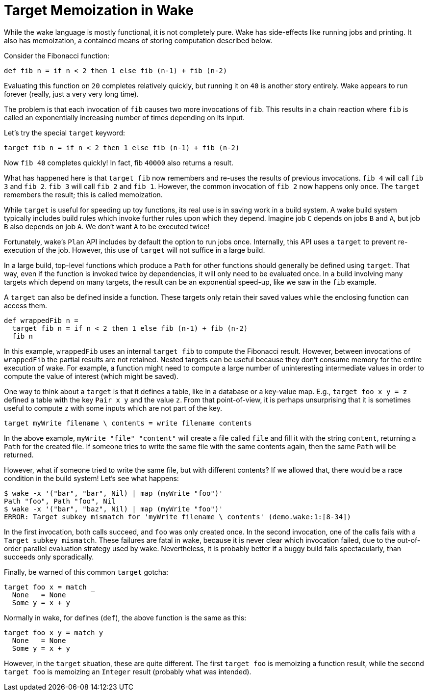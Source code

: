 = Target Memoization in Wake

While the wake language is mostly functional, it is not completely pure.
Wake has side-effects like running jobs and printing.
It also has memoization, a contained means of storing computation described below.

Consider the Fibonacci function:

----
def fib n = if n < 2 then 1 else fib (n-1) + fib (n-2)
----

Evaluating this function on `20` completes relatively quickly, 
but running it on `40` is another story entirely.
Wake appears to run forever (really, just a very very long time).

The problem is that each invocation of `fib` causes two more invocations of `fib`.
This results in a chain reaction where `fib` is called an exponentially
increasing number of times depending on its input.

Let's try the special `target` keyword:

----
target fib n = if n < 2 then 1 else fib (n-1) + fib (n-2)
----

Now `fib 40` completes quickly! In fact, fib `40000` also returns a result.

What has happened here is that `target fib` now remembers and re-uses
the results of previous invocations.
`fib 4` will call `fib 3` and `fib 2`.
`fib 3` will call `fib 2` and `fib 1`.
However, the common invocation of `fib 2` now happens only once.
The `target` remembers the result;
this is called memoization.

While `target` is useful for speeding up toy functions,
its real use is in saving work in a build system.
A wake build system typically includes build rules
which invoke further rules upon which they depend.
Imagine job `C` depends on jobs `B` and `A`,
but job `B` also depends on job `A`.
We don't want `A` to be executed twice!

Fortunately, wake's `Plan` API includes by default the option to run jobs once.
Internally, this API uses a `target` to prevent re-execution of the job.
However, this use of `target` will not suffice in a large build.

In a large build, top-level functions which produce a `Path` for other functions
should generally be defined using `target`.
That way, even if the function is invoked twice by dependencies,
it will only need to be evaluated once.
In a build involving many targets which depend on many targets,
the result can be an exponential speed-up,
like we saw in the `fib` example.

A `target` can also be defined inside a function.
These targets only retain their saved values
while the enclosing function can access them.

----
def wrappedFib n =
  target fib n = if n < 2 then 1 else fib (n-1) + fib (n-2)
  fib n
----

In this example, `wrappedFib` uses an internal `target fib` to compute the
Fibonacci result.
However, between invocations of `wrappedFib` the partial results are not retained.
Nested targets can be useful because they don't consume memory for the entire execution of wake.
For example, a function might need to compute a large number of uninteresting intermediate values
in order to compute the value of interest (which might be saved).

One way to think about a `target` is that it defines a table,
like in a database or a key-value map.
E.g., `target foo x y = z` defined a table with the key `Pair x y` and the value `z`.
From that point-of-view, it is perhaps unsurprising that it is sometimes
useful to compute `z` with some inputs which are not part of the key.

----
target myWrite filename \ contents = write filename contents
----

In the above example, `myWrite "file" "content"` will create a file called `file`
and fill it with the string `content`, returning a `Path` for the created file.
If someone tries to write the same file with the same contents again,
then the same `Path` will be returned.

However, what if someone tried to write the same file, but with different contents?
If we allowed that, there would be a race condition in the build system!
Let's see what happens:

----
$ wake -x '("bar", "bar", Nil) | map (myWrite "foo")'
Path "foo", Path "foo", Nil
$ wake -x '("bar", "baz", Nil) | map (myWrite "foo")'
ERROR: Target subkey mismatch for 'myWrite filename \ contents' (demo.wake:1:[8-34])
----

In the first invocation, both calls succeed, and `foo` was only created once.
In the second invocation, one of the calls fails with a `Target subkey mismatch`.
These failures are fatal in wake, because it is never clear which invocation failed,
due to the out-of-order parallel evaluation strategy used by wake.
Nevertheless, it is probably better if a buggy build fails spectacularly,
than succeeds only sporadically.

Finally, be warned of this common `target` gotcha:

----
target foo x = match _
  None   = None
  Some y = x + y
----

Normally in wake, for defines (`def`), the above function is the same as this:

----
target foo x y = match y
  None   = None
  Some y = x + y
----

However, in the `target` situation, these are quite different.
The first `target foo` is memoizing a function result,
while the second `target foo` is memoizing an `Integer` result
(probably what was intended).
